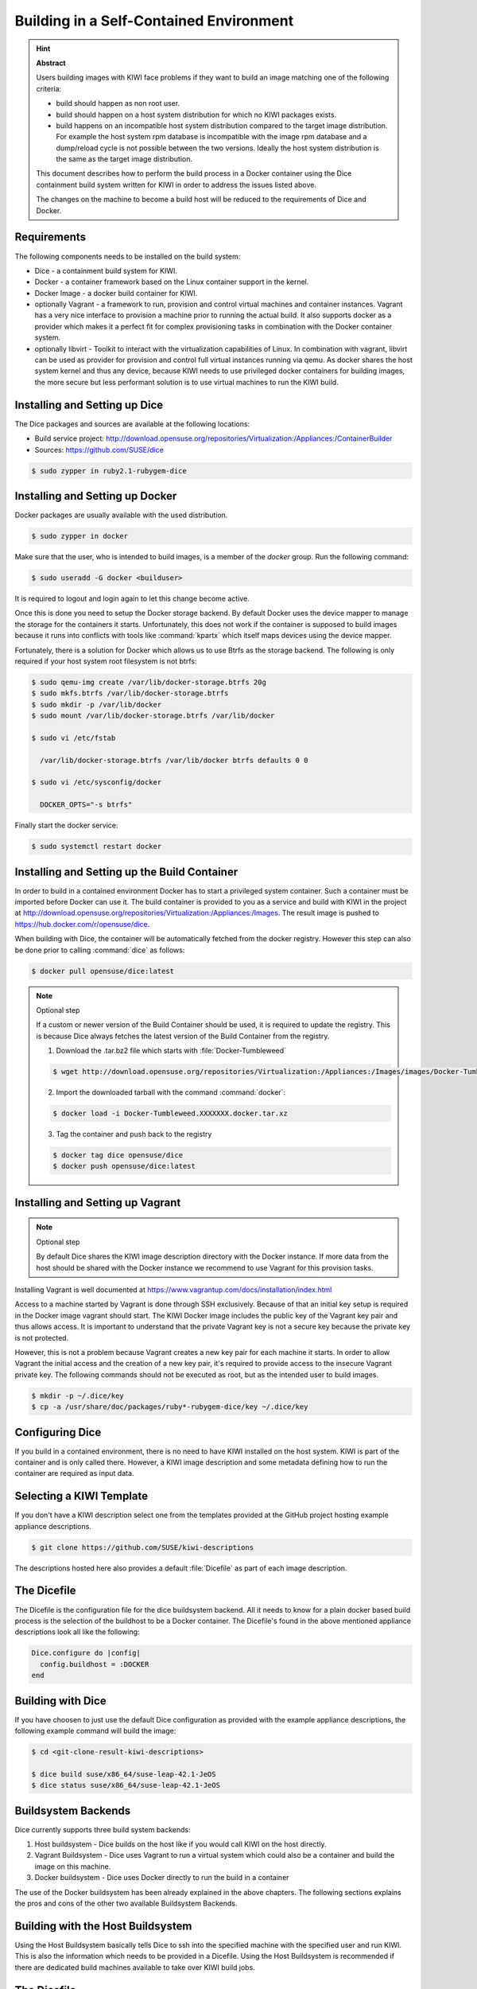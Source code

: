 Building in a Self-Contained Environment
========================================

.. hint:: **Abstract**

   Users building images with KIWI face problems if they want
   to build an image matching one of the following criteria:

   * build should happen as non root user.

   * build should happen on a host system distribution for which
     no KIWI packages exists.

   * build happens on an incompatible host system distribution
     compared to the target image distribution. For example
     the host system rpm database is incompatible with the image
     rpm database and a dump/reload cycle is not possible
     between the two versions. Ideally the host system distribution
     is the same as the target image distribution.

   This document describes how to perform the build process in
   a Docker container using the Dice containment build system
   written for KIWI in order to address the issues listed above.

   The changes on the machine to become a build host will
   be reduced to the requirements of Dice and Docker.

Requirements
------------

The following components needs to be installed on the build system:

* Dice - a containment build system for KIWI.

* Docker - a container framework based on the Linux
  container support in the kernel.

* Docker Image - a docker build container for KIWI.

* optionally Vagrant - a framework to run, provision and control
  virtual machines and container instances. Vagrant has a very nice
  interface to provision a machine prior to running the actual build.
  It also supports docker as a provider which makes it a perfect fit
  for complex provisioning tasks in combination with the Docker
  container system.

* optionally libvirt - Toolkit to interact with the virtualization
  capabilities of Linux. In combination with vagrant, libvirt can
  be used as provider for provision and control full virtual
  instances running via qemu. As docker shares the host system
  kernel and thus any device, because KIWI needs to use privileged
  docker containers for building images, the more secure but less
  performant solution is to use virtual machines to run the KIWI
  build.

Installing and Setting up Dice
------------------------------

The Dice packages and sources are available at the following locations:

* Build service project:
  http://download.opensuse.org/repositories/Virtualization:/Appliances:/ContainerBuilder
* Sources: https://github.com/SUSE/dice

.. code:: bash

    $ sudo zypper in ruby2.1-rubygem-dice

Installing and Setting up Docker
--------------------------------

Docker packages are usually available with the used distribution.

.. code:: bash

    $ sudo zypper in docker

Make sure that the user, who is intended to build images, is a member
of the `docker` group. Run the following command:

.. code:: bash

    $ sudo useradd -G docker <builduser>

It is required to logout and login again to let this change
become active.

Once this is done you need to setup the Docker storage backend.
By default Docker uses the device mapper to manage the storage for
the containers it starts. Unfortunately, this does not work if the
container is supposed to build images because it runs into conflicts
with tools like :command:`kpartx` which itself maps devices using
the device mapper.

Fortunately, there is a solution for Docker which allows us to use
Btrfs as the storage backend. The following is only required if your
host system root filesystem is not btrfs:

.. code:: bash

    $ sudo qemu-img create /var/lib/docker-storage.btrfs 20g
    $ sudo mkfs.btrfs /var/lib/docker-storage.btrfs
    $ sudo mkdir -p /var/lib/docker
    $ sudo mount /var/lib/docker-storage.btrfs /var/lib/docker

    $ sudo vi /etc/fstab

      /var/lib/docker-storage.btrfs /var/lib/docker btrfs defaults 0 0

    $ sudo vi /etc/sysconfig/docker

      DOCKER_OPTS="-s btrfs"

Finally start the docker service:

.. code:: bash

    $ sudo systemctl restart docker

Installing and Setting up the Build Container
----------------------------------------------

In order to build in a contained environment Docker has to start a
privileged system container. Such a container must be imported before
Docker can use it. The build container is provided to you as a
service and build with KIWI in the project
at http://download.opensuse.org/repositories/Virtualization:/Appliances:/Images.
The result image is pushed to https://hub.docker.com/r/opensuse/dice.

When building with Dice, the container will be automatically fetched
from the docker registry. However this step can also be done prior to
calling :command:`dice` as follows:

.. code:: bash

    $ docker pull opensuse/dice:latest

.. note:: Optional step

    If a custom or newer version of the Build Container should be used,
    it is required to update the registry. This is because Dice always
    fetches the latest version of the Build Container from the registry.

    1. Download the .tar.bz2 file which starts with :file:`Docker-Tumbleweed`

    .. code:: bash

        $ wget http://download.opensuse.org/repositories/Virtualization:/Appliances:/Images/images/Docker-Tumbleweed.XXXXXXX.docker.tar.xz

    2. Import the downloaded tarball with the command :command:`docker`:

    .. code:: bash

        $ docker load -i Docker-Tumbleweed.XXXXXXX.docker.tar.xz

    3. Tag the container and push back to the registry

    .. code:: bash

        $ docker tag dice opensuse/dice
        $ docker push opensuse/dice:latest


Installing and Setting up Vagrant
---------------------------------

.. note:: Optional step

    By default Dice shares the KIWI image description directory with
    the Docker instance. If more data from the host should be shared
    with the Docker instance we recommend to use Vagrant for this
    provision tasks.

Installing Vagrant is well documented at
https://www.vagrantup.com/docs/installation/index.html

Access to a machine started by Vagrant is done through SSH exclusively.
Because of that an initial key setup is required in the Docker image vagrant
should start. The KIWI Docker image includes the public key of the Vagrant
key pair and thus allows access. It is important to understand that the
private Vagrant key is not a secure key because the private key is not
protected.

However, this is not a problem because Vagrant creates a new
key pair for each machine it starts. In order to allow Vagrant the initial
access and the creation of a new key pair, it's required to provide access
to the insecure Vagrant private key. The following commands should not be
executed as root, but as the intended user to build images.

.. code:: bash

    $ mkdir -p ~/.dice/key
    $ cp -a /usr/share/doc/packages/ruby*-rubygem-dice/key ~/.dice/key


Configuring Dice
----------------

If you build in a contained environment, there is no need to have KIWI
installed on the host system. KIWI is part of the container and is only
called there. However, a KIWI image description and some metadata
defining how to run the container are required as input data.

Selecting a KIWI Template
-------------------------

If you don't have a KIWI description select one from the templates
provided at the GitHub project hosting example appliance descriptions.

.. code:: bash

    $ git clone https://github.com/SUSE/kiwi-descriptions

The descriptions hosted here also provides a default :file:`Dicefile`
as part of each image description.

The Dicefile
------------

The Dicefile is the configuration file for the dice buildsystem backend.
All it needs to know for a plain docker based build process is the
selection of the buildhost to be a Docker container. The Dicefile's
found in the above mentioned appliance descriptions look all like the
following:

.. code:: ruby

    Dice.configure do |config|
      config.buildhost = :DOCKER
    end

Building with Dice
------------------

If you have choosen to just use the default Dice configuration as
provided with the example appliance descriptions, the following example
command will build the image:

.. code:: bash

    $ cd <git-clone-result-kiwi-descriptions>

    $ dice build suse/x86_64/suse-leap-42.1-JeOS
    $ dice status suse/x86_64/suse-leap-42.1-JeOS


Buildsystem Backends
--------------------

Dice currently supports three build system backends:

1. Host buildsystem - Dice builds on the host like if you would call
   KIWI on the host directly.

2. Vagrant Buildsystem - Dice uses Vagrant to run a virtual system which
   could also be a container and build the image on this machine.

3. Docker buildsystem - Dice uses Docker directly to run the build in
   a container

The use of the Docker buildsystem has been already explained in the
above chapters. The following sections explains the pros and cons of
the other two available Buildsystem Backends.

Building with the Host Buildsystem
----------------------------------

Using the Host Buildsystem basically tells Dice to ssh into the
specified machine with the specified user and run KIWI. This is
also the information which needs to be provided in a Dicefile.
Using the Host Buildsystem is recommended if there are dedicated
build machines available to take over KIWI build jobs.

The Dicefile
------------

.. code:: ruby

    Dice.configure do |config|
      config.buildhost = "full-qualified-dns-name-or-ip-address"
      config.ssh_user = "vagrant"
    end

After these changes a :command:`dice build` command will make use
of the Host Buildsystem and starts the KIWI build process there.

.. note:: Provisioning of the Host Buildsystem

    There is no infrastructure in place which manages the machine
    specified as config.buildhost. This means it is currently in the
    responsibility of the user to make sure the specified machine
    exists and is accessible via the configured user. For the future
    we plan to implement a Public Cloud Buildsystem which then will
    allow provisioning and management of a public cloud instance
    e.g on Amazon EC2 in order to run the build. However we are
    not there yet.

Building with the Vagrant Buildsystem
-------------------------------------

Using the Vagrant Buildsystem should be considered if one or both of the
following use cases applies:

1. The build task requires additional content or logic before the build
   can start. Vagrant serves as provisioning system to share data
   from the host with the guest containers.

2. The build task should run in a completely isolated virtual machine
   environment. Vagrant in combination with the libvirt provider serves
   as both; The tool to interact with the virtualization capabilities
   to run and manage virtual machine instances and as provisioning system
   to share data from the host with the virtual machines.

The Dicefile
------------

The Dicefile in the context of Vagrant needs to know the user name to
access the instance. The reason for this is, in Vagrant access to the
system is handled over SSH.

.. code:: ruby

    Dice.configure do |config|
      config.ssh_user = "vagrant"
    end

The Vagrant setup for the Docker Provider
------------------------------------------

The following is an example for the first use case and describes how
to configure Dice to use Docker in combination with Vagrant as
provisioning system.

The Vagrantfile
---------------

The existence of a Vagrantfile tells Dice to use Vagrant as Buildsystem.
Once you call :command:`dice` to build the image it will
call :command:`vagrant` to bring up the container. In order to allow this,
we have to tell Vagrant to use Docker for this task and provide parameters
on how to run the container. At the same place the Dicefile exists we create
the Vagrantfile with the following content:

.. code:: ruby

    VAGRANTFILE_API_VERSION = "2"

    Vagrant.configure(VAGRANTFILE_API_VERSION) do |config|
      config.vm.provider "docker" do |d|
        d.image = "opensuse/dice:latest"
        d.create_args = ["-privileged=true", "-i", "-t"]
        # start the sshd in foreground to keep the container in running state
        d.cmd = ["/usr/sbin/sshd", "-D"]
        d.has_ssh = true
      end
    end

After these changes a :command:`dice build` command will make use
of the Vagrant build system and offers a nice way to provision
the Docker container instances prior to the actual KIWI build process.
Vagrant will take over the task to run and manage the docker container
via the `docker` tool chain.

The Vagrant setup for the libvirt Provider
------------------------------------------

The following sections are an example for the second use case and describes
how to configure Dice to use libvirt in combination with Vagrant as
provisioning and virtualization system.

The Vagrant Build Box
---------------------

Apart from the Docker build container the Dice infrastructure also
provides a virtual machine image also known as vagrant box which
contains a system ready to build images with KIWI.

Download the Vagrant build box which starts with
:file:`Vagrant-Libvirt-Tumbleweed` from the Open BuildService and add
the box to vagrant as follows:

.. code:: bash

    $ wget http://download.opensuse.org/repositories/Virtualization:/Appliances:/Images/images/Vagrant-Libvirt-Tumbleweed.XXXXXXX.vagrant.libvirt.box

    $ vagrant box add --provider libvirt --name kiwi-build-box Vagrant-Libvirt-Tumbleweed.XXXXXXX.vagrant.libvirt.box

    $ export VAGRANT_DEFAULT_PROVIDER=libvirt

The command :command:`vagrant box list` must list the box with
name `kiwi-build-box` as referenced in the following Vagrantfile setup.

The Vagrantfile
---------------

.. code:: ruby

    VAGRANTFILE_API_VERSION = "2"

    Vagrant.configure(VAGRANTFILE_API_VERSION) do |config|
      config.vm.box = "kiwi-build-box"

      config.vm.provider "libvirt" do |lv|
        lv.memory = "1024"
      end
    end

After these changes a :command:`dice build` command will make use
of the Vagrant build system and offers a nice way to provision
fully isolated qemu instances via libvirt prior to the actual KIWI
build process. Vagrant will take over the task to run and manage the
virtual machines via the `libvirt` tool chain.
